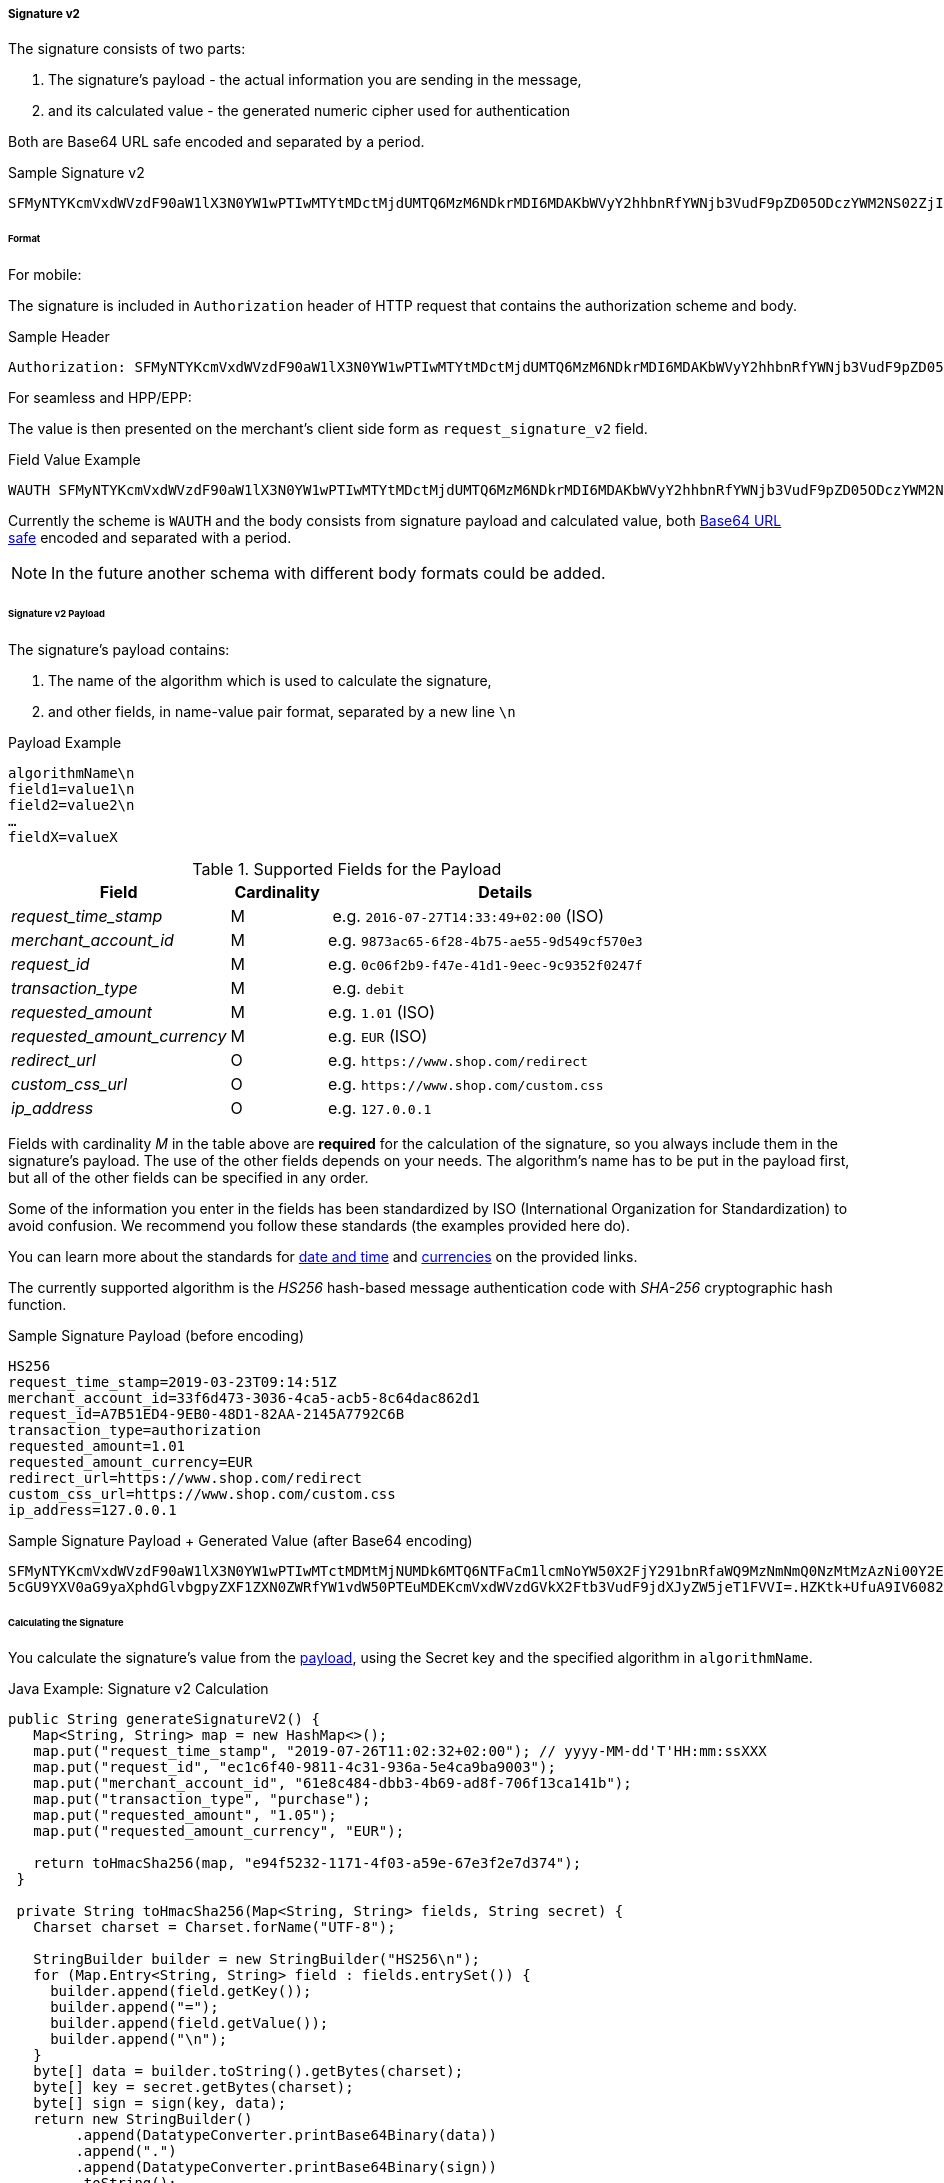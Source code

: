 [#PP_Security_SignatureV2]
===== Signature v2

The signature consists of two parts:

. The signature's payload - the actual information you are sending in the message,
. and its calculated value - the generated numeric cipher used for authentication

//-

Both are Base64 URL safe encoded and separated by a period.

.Sample Signature v2
----
SFMyNTYKcmVxdWVzdF90aW1lX3N0YW1wPTIwMTYtMDctMjdUMTQ6MzM6NDkrMDI6MDAKbWVyY2hhbnRfYWNjb3VudF9pZD05ODczYWM2NS02ZjI4LTRiNzUtYWU1NS05ZDU0OWNmNTcwZTM.2VTPD7hAiCW-NdDaUqN7pjwizuwHvirVEs1HdGU-iz0
----

[#PP_Security_SignatureV2_Format]
====== Format

For mobile:

The signature is included in ``Authorization`` header of HTTP request
that contains the authorization scheme and body.

.Sample Header
----
Authorization: SFMyNTYKcmVxdWVzdF90aW1lX3N0YW1wPTIwMTYtMDctMjdUMTQ6MzM6NDkrMDI6MDAKbWVyY2hhbnRfYWNjb3VudF9pZD05ODczYWM2NS02ZjI4LTRiNzUtYWU1NS05ZDU0OWNmNTcwZTM.2VTPD7hAiCW-NdDaUqN7pjwizuwHvirVEs1HdGU-iz0
----

For seamless and HPP/EPP: 

The value is then presented on the merchant's client side form as
``request_signature_v2`` field.

.Field Value Example
----
WAUTH SFMyNTYKcmVxdWVzdF90aW1lX3N0YW1wPTIwMTYtMDctMjdUMTQ6MzM6NDkrMDI6MDAKbWVyY2hhbnRfYWNjb3VudF9pZD05ODczYWM2NS02ZjI4LTRiNzUtYWU1NS05ZDU0OWNmNTcwZTM.2VTPD7hAiCW-NdDaUqN7pjwizuwHvirVEs1HdGU-iz0
----

Currently the scheme is ``WAUTH`` and the body consists from signature
payload and calculated value,
both https://en.wikipedia.org/wiki/Base64[Base64 URL safe] encoded and
separated with a period.

NOTE: In the future another schema with different body formats could
be added.

[#PP_Security_SignatureV2_Payload]
====== Signature v2 Payload

The signature's payload contains:

. The name of the algorithm which is used to calculate the signature,
. and other fields, in name-value pair format, separated by a new line ``\n``

//-

.Payload Example
----
algorithmName\n
field1=value1\n
field2=value2\n
…
fieldX=valueX
----

.Supported Fields for the Payload
[cols="25e,11,41"]
|===
| Field                     | Cardinality | Details

| request_time_stamp        | M           | e.g. ``2016-07-27T14:33:49+02:00`` (ISO)
| merchant_account_id       | M           | e.g. ``9873ac65-6f28-4b75-ae55-9d549cf570e3``
| request_id                | M           | e.g. ``0c06f2b9-f47e-41d1-9eec-9c9352f0247f``
| transaction_type          | M           | e.g. ``debit``
| requested_amount          | M           | e.g. ``1.01`` (ISO)
| requested_amount_currency | M           | e.g. ``EUR`` (ISO)
| redirect_url              | O           | e.g. ``\https://www.shop.com/redirect``
| custom_css_url            | O           | e.g. ``\https://www.shop.com/custom.css``
| ip_address                | O           | e.g. ``127.0.0.1``
|===

Fields with cardinality _M_ in the table above are *required* for the calculation
of the signature, so you always include them in the signature's payload.
The use of the other fields depends on your needs. The algorithm's name
has to be put in the payload first, but all of the other fields can be
specified in any order.

Some of the information you enter in the fields has been standardized by
ISO (International Organization for Standardization) to avoid confusion.
We recommend you follow these standards (the examples provided here do).

You can learn more about the standards
for https://en.wikipedia.org/wiki/ISO_8601[date and time] and
https://www.iso.org/iso-4217-currency-codes.html[currencies] on
the provided links.

The currently supported algorithm is the _HS256_ hash-based message
authentication code with _SHA-256_ cryptographic hash function.

.Sample Signature Payload (before encoding)
----
HS256
request_time_stamp=2019-03-23T09:14:51Z
merchant_account_id=33f6d473-3036-4ca5-acb5-8c64dac862d1
request_id=A7B51ED4-9EB0-48D1-82AA-2145A7792C6B
transaction_type=authorization
requested_amount=1.01
requested_amount_currency=EUR
redirect_url=https://www.shop.com/redirect
custom_css_url=https://www.shop.com/custom.css
ip_address=127.0.0.1
----

.Sample Signature Payload + Generated Value (after Base64 encoding)
----
SFMyNTYKcmVxdWVzdF90aW1lX3N0YW1wPTIwMTctMDMtMjNUMDk6MTQ6NTFaCm1lcmNoYW50X2FjY291bnRfaWQ9MzNmNmQ0NzMtMzAzNi00Y2E1LWFjYjUtOGM2NGRhYzg2MmQxCnJlcXVlc3RfaWQ9QTdCNTFFRDQtOUVCMC00OEQxLTgyQUEtMjE0NUE3NzkyQzZCCnRyYW5zYWN0aW9uX3R
5cGU9YXV0aG9yaXphdGlvbgpyZXF1ZXN0ZWRfYW1vdW50PTEuMDEKcmVxdWVzdGVkX2Ftb3VudF9jdXJyZW5jeT1FVVI=.HZKtk+UfuA9IV6082jR+OLuZUZnlpSKW6lNFgZX2BEk=
----

[#PP_Security_SignatureV2_CalculatingTheSignature]
====== Calculating the Signature

You calculate the signature's value from the <<PP_Security_SignatureV2_Payload, payload>>, using the Secret
key and the specified algorithm in ``algorithmName``.

.Java Example: Signature v2 Calculation
[source,java]
----
public String generateSignatureV2() {
   Map<String, String> map = new HashMap<>();
   map.put("request_time_stamp", "2019-07-26T11:02:32+02:00"); // yyyy-MM-dd'T'HH:mm:ssXXX
   map.put("request_id", "ec1c6f40-9811-4c31-936a-5e4ca9ba9003");
   map.put("merchant_account_id", "61e8c484-dbb3-4b69-ad8f-706f13ca141b");
   map.put("transaction_type", "purchase");
   map.put("requested_amount", "1.05");
   map.put("requested_amount_currency", "EUR");

   return toHmacSha256(map, "e94f5232-1171-4f03-a59e-67e3f2e7d374");
 }

 private String toHmacSha256(Map<String, String> fields, String secret) {
   Charset charset = Charset.forName("UTF-8");

   StringBuilder builder = new StringBuilder("HS256\n");
   for (Map.Entry<String, String> field : fields.entrySet()) {
     builder.append(field.getKey());
     builder.append("=");
     builder.append(field.getValue());
     builder.append("\n");
   }
   byte[] data = builder.toString().getBytes(charset);
   byte[] key = secret.getBytes(charset);
   byte[] sign = sign(key, data);
   return new StringBuilder()
        .append(DatatypeConverter.printBase64Binary(data))
        .append(".")
        .append(DatatypeConverter.printBase64Binary(sign))
        .toString();
 }

 public byte[] sign(byte[] key, byte[] data) {
   try {
     Mac mac = Mac.getInstance("HmacSHA256");
     mac.init(new SecretKeySpec(key, "HmacSHA256"));
     byte[] signature = mac.doFinal(data);
     return signature;
   } catch (NoSuchAlgorithmException | InvalidKeyException e) {
      return null;
    }
 }
----

.PHP Example: Signature v2 Calculation
[source,php]
----
<?php

function generateSignatureV2()
{
  $data = [];
  $data["custom_css_url"] = "";
  $data["request_time_stamp"] = "2019-07-26T11:02:32+02:00";
  $data["merchant_account_id"] = "61e8c484-dbb3-4b69-ad8f-706f13ca141b";
  $data["requested_amount_currency"] = "EUR";
  $data["ip_address"] = "127.0.0.1";
  $data["transaction_type"] = "purchase";
  $data["request_id"] = "ec1c6f40-9811-4c31-936a-5e4ca9ba9003";
  $data["requested_amount"] = "1.05";
  $data["redirect_url"] = "";
  return toSha256($data, "e94f5232-1171-4f03-a59e-67e3f2e7d374");
}

function toSha256($fields, $secret): string
{
 array_walk($fields, function (&$item, $key) {
  $item = "$key=$item";
 });
 $data = "HS256\n".implode("\n", $fields)."\n";
 return base64_encode($data) . '.' . base64_encode(sign($data, $secret));
}

function sign($data, $secret)
{
  $sig = hash_hmac('sha256', $data, $secret, true);
  return $sig;
}
echo generateSignatureV2();
----

.C# .NET Example: Signature v2 Calculation
[source,csharp]
----
using System;
using System.Collections.Generic;
using System.Security.Cryptography;
using System.Text;
namespace SignatureGenerator
{
  class MainClass
  {
    public static Queue<Tuple<string, string>> CreatePaymentValues()
    {
      Queue<Tuple<string, string>> values = new Queue<Tuple<string, string>>();
      values.Enqueue(Tuple.Create("request_time_stamp", "2019-03-23T09:14:51Z"));
      values.Enqueue(Tuple.Create("merchant_account_id", "33f6d473-3036-4ca5-acb5-8c64dac862d1"));
      values.Enqueue(Tuple.Create("request_id", "A7B51ED4-9EB0-48D1-82AA-2145A7792C6B"));
      values.Enqueue(Tuple.Create("transaction_type", "authorization"));
      values.Enqueue(Tuple.Create("requested_amount", "1.01"));
      values.Enqueue(Tuple.Create("requested_amount_currency", "EUR"));
      return values;
    }
    public static byte[] BuildPayload(Queue<Tuple<string, string>> nameValues)
    {
      StringBuilder sb = new StringBuilder("HS256");
      foreach (Tuple<string, string> nameValue in nameValues)
      {
        sb.Append(Environment.NewLine);
        sb.Append(nameValue.Item1);
        sb.Append("=");
        sb.Append(nameValue.Item2);
      }
      string payload = sb.ToString();
      return Encoding.ASCII.GetBytes(payload);
    }
    public static byte[] SignPayload(byte[] body, byte[] key)
    {
      using (HMACSHA256 hmac = new HMACSHA256(key))
      {
        byte[] hash = hmac.ComputeHash(body);
        return hash;
      }
    }
    public static string FormatSignature(byte[] body, byte[] hash)
    {
      StringBuilder sb = new StringBuilder();
      sb.Append(Convert.ToBase64String(body));
      sb.Append(".");
      sb.Append(Convert.ToBase64String(hash));
      string signature = sb.ToString();
      return signature;
    }
#pragma warning disable RECS0154 // Parameter is never used
    public static void Main(string[] args)
#pragma warning restore RECS0154 // Parameter is never used
    {
      byte[] secretKey = Encoding.ASCII.GetBytes("9e0130f6-2e1e-4185-b0d5-dc69079c75cc");
      byte[] payload = BuildPayload(CreatePaymentValues());
      byte[] hash = SignPayload(payload, secretKey);
      string signature = FormatSignature(payload, hash);
      Console.WriteLine("WAUTH {0}", signature);
    }
  }
}
----

The signature's expiration period is 30 minutes by default
(configurable). The expiration check uses the timestamp from the payload
for reference.

[#PP_Security_SignatureV2_VerifyingResponseSignature]
====== Verifying the Response Signature

To check the signature you send in your payment request, Wirecard Payment Gateway
calculates it in the same fashion and compares it to the
value in the request. Then it calculates a new signature for the payment
response — using fields from that response in the payload this time —
for you to be able to verify that it was not interfered with by a 3rd
party.

As a result, verifying this response signature on your side follows the
same process like when you calculate it for your payment request, but
the signature's payload fields come from the response you receive. After
you calculate the value, compare it to the one found in the response (in
the `response_signature_v2` field).

To recap, in order to verify the response signature you calculate it
based on the payment response you receive from Wirecard Payment Gateway
(following the same steps as when calculating it for a payment request ,
but with a different payload). Then you compare the two values. 

The response signature is found in the `response_signature_v2 field.`
 
.Sample Response
----
country=DE&merchant_account_resolver_category=&response_signature=65b8c66e85d344af2f88d7474e5dcb7d612a67273806c0b053ae5b19fcc165a9&city=Berlin&group_transaction_id=&provider_status_code_1=&response_signature_v2=SFMyNTYKdHJhbnNhY3Rpb25faWQ9ZGUyMDk3ZDktYjliNi00ZGUyLTg0MTAtNDZlYWZiMjdhNzRiCmNvbXBsZXRpb25fdGltZXN0YW1wPTIwMTgwMTI0MDk1NzE1Cm1hc2tlZF9hY2NvdW50X251bWJlcj00NDQ0MzMqKioqKioxMTExCnRva2VuX2lkPTQwNjIzMzIxNDg3MDExMTEKYXV0aG9yaXphdGlvbl9jb2RlPTE1MzYyMAptZXJjaGFudF9hY2NvdW50X2lkPWZmMzllNmZkLTM1ZjQtMTFlNS05ZTliLWY4MTY1NDYzMjMyOAp0cmFuc2FjdGlvbl9zdGF0ZT1zdWNjZXNzCmlwX2FkZHJlc3M9MTI3LjAuMC4xCnRyYW5zYWN0aW9uX3R5cGU9cHVyY2hhc2UKcmVxdWVzdF9pZD04YjNjMDBlMS01NmViLTM3ZTQtNDc4Yi1mZGM3ODUyZTNkYWYK.swLVerxpdEb468tFXEr3VDriima0rFG97XDHFyt7F4A%3D&requested_amount=224&completion_time_stamp=20190524095715&provider_status_description_1=&token_id=4062332148701111&authorization_code=153620&merchant_account_id=ff39e6fd-35f4-11e5-9e9b-f81654632328&provider_transaction_reference_id=&street1=Mullerstrasse+137&state=Berlin&first_name=John&email=john%40doe.com&transaction_id=de2097d9-b9b6-4de2-8410-46eafb27a74b&provider_transaction_id_1=&status_severity_1=information&last_name=Doe&ip_address=127.0.0.1&transaction_type=purchase&status_code_1=201.0000&masked_account_number=444433******1111&status_description_1=3d-acquirer%3AThe+resource+was+successfully+created.&phone=%2B421123456789&transaction_state=success&requested_amount_currency=EUR&postal_code=13353&request_id=8b3c00e1-56eb-37e4-478b-fdc7852e3daf
----

NOTE: You only work with `response_signature_v2`. Do not
confuse ``response_signature_v2`` with ``response_signature``. Both are sent
in the response, but the ``response_signature`` field contains the
<<PP_Security_ResponseSignature, legacy Signature v1 response signature>>.

.Payload for Calculation (Based on the Sample)
----
HS256
transaction_id=de2097d9-b9b6-4de2-8410-46eafb27a74b
completion_timestamp=20190524095715
masked_account_number=444433******1111
token_id=4062332148701111
authorization_code=153620
merchant_account_id=ff39e6fd-35f4-11e5-9e9b-f81654632328
transaction_state=success
ip_address=127.0.0.1
transaction_type=purchase
request_id=8b3c00e1-56eb-37e4-478b-fdc7852e3daf
----

[#PP_Security_SignatureV2_CalculatingtheValue]
====== Calculating the Value

Again, you calculate the signature's value from the payload, using the
Secret Key (`e94f5232-1171-4f03-a59e-67e3f2e7d374`) and the specified
algorithm (HS256).
 

.Java Signature v2 Verification Calculation Example
[source,java]
----
public String generateSignatureV2() {
   Map<String, String> map = new HashMap<>();
   map.put("transaction_id", "de2097d9-b9b6-4de2-8410-46eafb27a74b");
   map.put("completion_time_stamp", "20190524095715");
   map.put("masked_account_number", "444433******1111");
   map.put("token_id", "4062332148701111");
   map.put("authorization_code", "153620");
   map.put("merchant_account_id", "ff39e6fd-35f4-11e5-9e9b-f81654632328");
   map.put("transaction_state", "success");
   map.put("ip_address", "127.0.0.1");
   map.put("transaction_type", "purchase");
   map.put("request_id", "8b3c00e1-56eb-37e4-478b-fdc7852e3daf");

   return toHmacSha256(map, "e94f5232-1171-4f03-a59e-67e3f2e7d374");
 }

 private String toHmacSha256(Map<String, String> fields, String secret) {
   Charset charset = Charset.forName("UTF-8");

   StringBuilder builder = new StringBuilder("HS256\n");
   for (Map.Entry<String, String> field : fields.entrySet()) {
     builder.append(field.getKey());
     builder.append("=");
     builder.append(field.getValue());
     builder.append("\n");
   }
   byte[] data = builder.toString().getBytes(charset);
   byte[] key = secret.getBytes(charset);
   byte[] sign = sign(key, data);
   return new StringBuilder()
        .append(DatatypeConverter.printBase64Binary(data))
        .append(".")
        .append(DatatypeConverter.printBase64Binary(sign))
        .toString();
 }

 public byte[] sign(byte[] key, byte[] data) {
   try {
     Mac mac = Mac.getInstance("HmacSHA256");
     mac.init(new SecretKeySpec(key, "HmacSHA256"));
     byte[] signature = mac.doFinal(data);
     return signature;
   } catch (NoSuchAlgorithmException | InvalidKeyException e) {
      return null;
    }
 }
----

.PHP Signature v2 Verification Calculation Example
[source,php]
----
<?php
function generateSignatureV2()
{
  $data = [];
  $data["transaction_id"] = "de2097d9-b9b6-4de2-8410-46eafb27a74b";
  $data["completion_time_stamp"] = "20190524095715";
  $data["masked_account_number"] = "444433******1111";
  $data["token_id"] = "4062332148701111";
  $data["authorization_code"] = "153620";
  $data["merchant_account_id"] = "ff39e6fd-35f4-11e5-9e9b-f81654632328";
  $data["transaction_state"] = "success";
  $data["ip_address"] = "127.0.0.1";
  $data["transaction_type"] = "purchase";
  $data["request_id"] = "8b3c00e1-56eb-37e4-478b-fdc7852e3daf";
  return toSha256($data, "e94f5232-1171-4f03-a59e-67e3f2e7d374");
}

function toSha256($fields, $secret): string
{
  array_walk($fields, function (&$item, $key) {
    $item = "$key=$item";
  });
  $data = "HS256\n".implode("\n", $fields)."\n";
  return base64_encode($data) . '.' . base64_encode(sign($data, $secret));
}

function sign($data, $secret)
{
  $sig = hash_hmac('sha256', $data, $secret, true);
  return $sig;
}

echo generateSignatureV2();
----

.C# .NET Signature v2 Verification Calculation Example
[source,csharp]
----
using System;
using System.Collections.Generic;
using System.Security.Cryptography;
using System.Text;
namespace SignatureGenerator
{
  class MainClass
  {
    public static Queue<Tuple<string, string>> CreatePaymentValues()
    {
      Queue<Tuple<string, string>> values = new Queue<Tuple<string, string>>();
      values.Enqueue(Tuple.Create("transaction_id", "de2097d9-b9b6-4de2-8410-46eafb27a74b"));
      values.Enqueue(Tuple.Create("completion_time_stamp", "20190524095715"));
      values.Enqueue(Tuple.Create("masked_account_number", "444433******1111"));
      values.Enqueue(Tuple.Create("token_id", "4062332148701111"));
      values.Enqueue(Tuple.Create("authorization_code", "153620"));
      values.Enqueue(Tuple.Create("merchant_account_id", "ff39e6fd-35f4-11e5-9e9b-f81654632328"));
      values.Enqueue(Tuple.Create("transaction_state", "success"));
      values.Enqueue(Tuple.Create("ip_address", "127.0.0.1"));
      values.Enqueue(Tuple.Create("transaction_type", "purchase"));
      values.Enqueue(Tuple.Create("request_id", "8b3c00e1-56eb-37e4-478b-fdc7852e3daf"));
      return values;
    }
    public static byte[] BuildPayload(Queue<Tuple<string, string>> nameValues)
    {
      StringBuilder sb = new StringBuilder("HS256");
      foreach (Tuple<string, string> nameValue in nameValues)
      {
        sb.Append(Environment.NewLine);
        sb.Append(nameValue.Item1);
        sb.Append("=");
        sb.Append(nameValue.Item2);
      }
      string payload = sb.ToString();
      return Encoding.ASCII.GetBytes(payload);
    }
    public static byte[] SignPayload(byte[] body, byte[] key)
    {
      using (HMACSHA256 hmac = new HMACSHA256(key))
      {
        byte[] hash = hmac.ComputeHash(body);
        return hash;
      }
    }
    public static string FormatSignature(byte[] body, byte[] hash)
    {
      StringBuilder sb = new StringBuilder();
      sb.Append(Convert.ToBase64String(body));
      sb.Append(".");
      sb.Append(Convert.ToBase64String(hash));
      string signature = sb.ToString();
      return signature;
    }
#pragma warning disable RECS0154 // Parameter is never used
    public static void Main(string[] args)
#pragma warning restore RECS0154 // Parameter is never used
    {
      byte[] secretKey = Encoding.ASCII.GetBytes("9e0130f6-2e1e-4185-b0d5-dc69079c75cc");
      byte[] payload = BuildPayload(CreatePaymentValues());
      byte[] hash = SignPayload(payload, secretKey);
      string signature = FormatSignature(payload, hash);
      Console.WriteLine("WAUTH {0}", signature);
    }
  }
}
----
